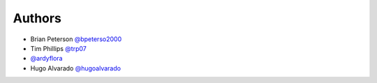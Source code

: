 Authors
=======

* Brian Peterson `@bpeterso2000 <https://github.com/bpeterso2000>`_
* Tim Phillips `@trp07 <https://github.com/trp07>`_
* `@ardyflora <https://github.com/ardyflora>`_
* Hugo Alvarado `@hugoalvarado <https://github.com/hugoalvarado>`_
